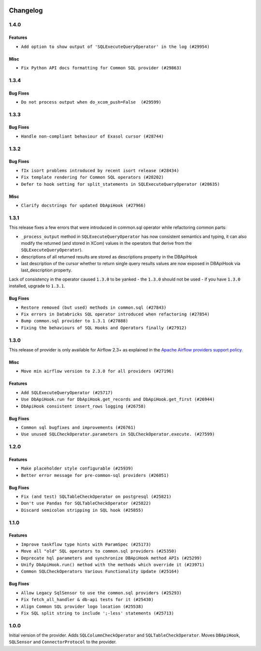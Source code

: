  .. Licensed to the Apache Software Foundation (ASF) under one
    or more contributor license agreements.  See the NOTICE file
    distributed with this work for additional information
    regarding copyright ownership.  The ASF licenses this file
    to you under the Apache License, Version 2.0 (the
    "License"); you may not use this file except in compliance
    with the License.  You may obtain a copy of the License at

 ..   http://www.apache.org/licenses/LICENSE-2.0

 .. Unless required by applicable law or agreed to in writing,
    software distributed under the License is distributed on an
    "AS IS" BASIS, WITHOUT WARRANTIES OR CONDITIONS OF ANY
    KIND, either express or implied.  See the License for the
    specific language governing permissions and limitations
    under the License.

.. NOTE TO CONTRIBUTORS:
    Please, only add notes to the Changelog just below the "Changelog" header when there are some breaking changes
    and you want to add an explanation to the users on how they are supposed to deal with them.
    The changelog is updated and maintained semi-automatically by release manager.


Changelog
---------

1.4.0
.....

Features
~~~~~~~~

* ``Add option to show output of 'SQLExecuteQueryOperator' in the log (#29954)``

Misc
~~~~

* ``Fix Python API docs formatting for Common SQL provider (#29863)``

1.3.4
.....

Bug Fixes
~~~~~~~~~

* ``Do not process output when do_xcom_push=False  (#29599)``

.. Below changes are excluded from the changelog. Move them to
   appropriate section above if needed. Do not delete the lines(!):
   * ``Make the S3-to-SQL system test self-contained (#29204)``
   * ``Make static checks generated file  more stable accross the board (#29080)``

1.3.3
.....

Bug Fixes
~~~~~~~~~

* ``Handle non-compliant behaviour of Exasol cursor (#28744)``

1.3.2
.....

Bug Fixes
~~~~~~~~~

* ``fIx isort problems introduced by recent isort release (#28434)``
* ``Fix template rendering for Common SQL operators (#28202)``
* ``Defer to hook setting for split_statements in SQLExecuteQueryOperator (#28635)``

Misc
~~~~

* ``Clarify docstrings for updated DbApiHook (#27966)``

.. Below changes are excluded from the changelog. Move them to
   appropriate section above if needed. Do not delete the lines(!):
   * ``Add pre-commits preventing accidental API changes in common.sql (#27962)``

1.3.1
.....

This release fixes a few errors that were introduced in common.sql operator while refactoring common parts:

* ``_process_output`` method in ``SQLExecuteQueryOperator`` has now consistent semantics and typing, it
  can also modify the returned (and stored in XCom) values in the operators that derive from the
  ``SQLExecuteQueryOperator``).
* descriptions of all returned results are stored as descriptions property in the DBApiHook
* last description of the cursor whether to return single query results values are now exposed in
  DBApiHook via last_description property.

Lack of consistency in the operator caused ``1.3.0`` to be yanked - the ``1.3.0`` should not be used - if
you have ``1.3.0`` installed, upgrade to ``1.3.1``.

Bug Fixes
~~~~~~~~~

* ``Restore removed (but used) methods in common.sql (#27843)``
* ``Fix errors in Databricks SQL operator introduced when refactoring (#27854)``
* ``Bump common.sql provider to 1.3.1 (#27888)``
* ``Fixing the behaviours of SQL Hooks and Operators finally (#27912)``

.. Below changes are excluded from the changelog. Move them to
   appropriate section above if needed. Do not delete the lines(!):
   * ``Prepare for follow-up release for November providers (#27774)``

1.3.0
.....

This release of provider is only available for Airflow 2.3+ as explained in the
`Apache Airflow providers support policy <https://github.com/apache/airflow/blob/main/README.md#support-for-providers>`_.

Misc
~~~~

* ``Move min airflow version to 2.3.0 for all providers (#27196)``

Features
~~~~~~~~

* ``Add SQLExecuteQueryOperator (#25717)``
* ``Use DbApiHook.run for DbApiHook.get_records and DbApiHook.get_first (#26944)``
* ``DbApiHook consistent insert_rows logging (#26758)``

Bug Fixes
~~~~~~~~~

* ``Common sql bugfixes and improvements (#26761)``
* ``Use unused SQLCheckOperator.parameters in SQLCheckOperator.execute. (#27599)``

.. Below changes are excluded from the changelog. Move them to
   appropriate section above if needed. Do not delete the lines(!):
   * ``Update old style typing (#26872)``
   * ``Enable string normalization in python formatting - providers (#27205)``
   * ``Update docs for September Provider's release (#26731)``
   * ``Apply PEP-563 (Postponed Evaluation of Annotations) to non-core airflow (#26289)``

1.2.0
.....

Features
~~~~~~~~

* ``Make placeholder style configurable (#25939)``
* ``Better error message for pre-common-sql providers (#26051)``

Bug Fixes
~~~~~~~~~

* ``Fix (and test) SQLTableCheckOperator on postgresql (#25821)``
* ``Don't use Pandas for SQLTableCheckOperator (#25822)``
* ``Discard semicolon stripping in SQL hook (#25855)``

1.1.0
.....

Features
~~~~~~~~

* ``Improve taskflow type hints with ParamSpec (#25173)``
* ``Move all "old" SQL operators to common.sql providers (#25350)``
* ``Deprecate hql parameters and synchronize DBApiHook method APIs (#25299)``
* ``Unify DbApiHook.run() method with the methods which override it (#23971)``
* ``Common SQLCheckOperators Various Functionality Update (#25164)``

Bug Fixes
~~~~~~~~~

* ``Allow Legacy SqlSensor to use the common.sql providers (#25293)``
* ``Fix fetch_all_handler & db-api tests for it (#25430)``
* ``Align Common SQL provider logo location (#25538)``
* ``Fix SQL split string to include ';-less' statements (#25713)``

.. Below changes are excluded from the changelog. Move them to
   appropriate section above if needed. Do not delete the lines(!):
   * ``Fix CHANGELOG for common.sql provider and add amazon commit (#25636)``

1.0.0
.....

Initial version of the provider.
Adds ``SQLColumnCheckOperator`` and ``SQLTableCheckOperator``.
Moves ``DBApiHook``, ``SQLSensor`` and ``ConnectorProtocol`` to the provider.
